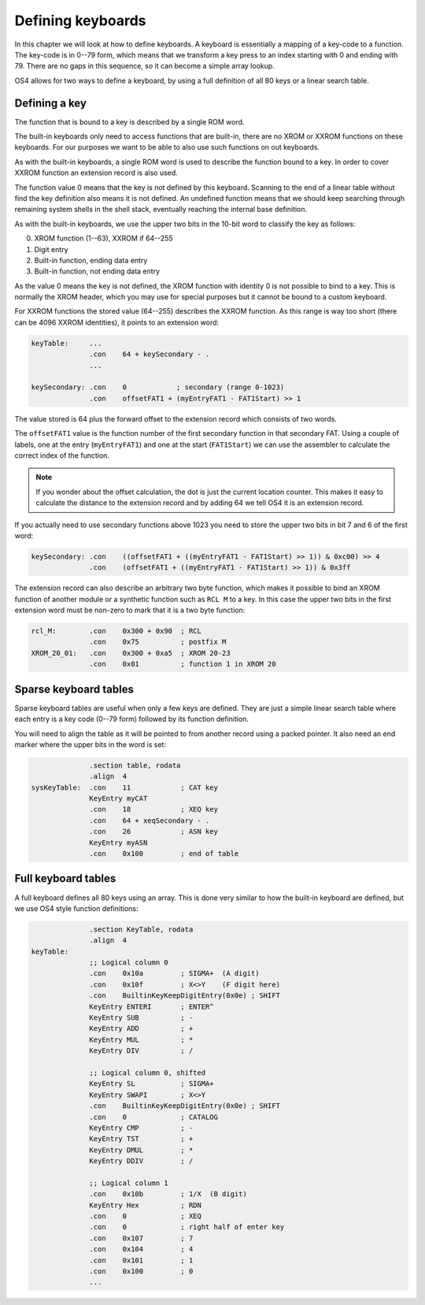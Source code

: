 .. _defining-keyboards:

******************
Defining keyboards
******************

In this chapter we will look at how to define keyboards. A keyboard is
essentially a mapping of a key-code to a function. The key-code is in
0--79 form, which means that we transform a key press to an index
starting with 0 and ending with 79. There are no gaps in this
sequence, so it can become a simple array lookup.

OS4 allows for two ways to define a keyboard, by using a full
definition of all 80 keys or a linear search table.

Defining a key
==============

The function that is bound to a key is described by a single ROM word.

The built-in keyboards only need to access functions that are
built-in, there are no XROM or XXROM functions on these keyboards. For
our purposes we want to be able to also use such functions on out
keyboards.

As with the built-in keyboards, a single ROM word is used to describe
the function bound to a key. In order to cover XXROM function an
extension record is also used.

The function value 0 means that the key is not defined by this
keyboard. Scanning to the end of a linear table without find the key
definition also means it is not defined. An undefined function means
that we should keep searching through remaining system shells in the
shell stack, eventually reaching the internal base definition.

As with the built-in keyboards, we use the upper two bits in the
10-bit word to classify the key as follows:

0. XROM function (1--63), XXROM if 64--255
1. Digit entry
2. Built-in function, ending data entry
3. Built-in function, not ending data entry

As the value 0 means the key is not defined, the XROM function with
identity 0 is not possible to bind to a key. This is normally the XROM
header, which you may use for special purposes but it cannot be bound
to a custom keyboard.

For XXROM functions the stored value (64--255) describes the XXROM
function. As this range is way too short (there can be 4096 XXROM
identities), it points to an extension word:

.. code-block:: ca65

   keyTable:     ...
                 .con    64 + keySecondary - .
                 ...

   keySecondary: .con    0            ; secondary (range 0-1023)
                 .con    offsetFAT1 + (myEntryFAT1 - FAT1Start) >> 1

The value stored is 64 plus the forward offset to the extension record
which consists of two words.

The ``offsetFAT1`` value is the function number of the first secondary
function in that secondary FAT. Using a couple of labels, one at the
entry (``myEntryFAT1``) and one at the start (``FAT1Start``) we can
use the assembler to calculate the correct index of the function.

.. note::

   If you wonder about the offset calculation, the dot is just the
   current location counter. This makes it easy to calculate the
   distance to the extension record and by adding 64 we tell OS4 it is
   an extension record.

If you actually need to use secondary functions above 1023 you need to
store the upper two bits in bit 7 and 6 of the first word:

.. code-block:: ca65

   keySecondary: .con    ((offsetFAT1 + ((myEntryFAT1 - FAT1Start) >> 1)) & 0xc00) >> 4
                 .con    (offsetFAT1 + ((myEntryFAT1 - FAT1Start) >> 1)) & 0x3ff


The extension record can also describe an arbitrary two byte function,
which makes it possible to bind an XROM function of another module or
a synthetic function such as ``RCL M`` to a key. In this case the
upper two bits in the first extension word must be non-zero to mark
that it is a two byte function:

.. code-block:: ca65

   rcl_M:        .con    0x300 + 0x90  ; RCL
                 .con    0x75          ; postfix M
   XROM_20_01:   .con    0x300 + 0xa5  ; XROM 20-23
                 .con    0x01          ; function 1 in XROM 20

Sparse keyboard tables
======================

Sparse keyboard tables are useful when only a few keys are
defined. They are just a simple linear search table where each entry
is a key code (0--79 form) followed by its function definition.

You will need to align the table as it will be pointed to from another
record using a packed pointer. It also need an end marker where
the upper bits in the word is set:

.. code-block:: ca65

                 .section table, rodata
                 .align  4
   sysKeyTable:  .con    11            ; CAT key
                 KeyEntry myCAT
                 .con    18            ; XEQ key
                 .con    64 + xeqSecondary - .
                 .con    26            ; ASN key
                 KeyEntry myASN
                 .con    0x100         ; end of table


Full keyboard tables
====================

A full keyboard defines all 80 keys using an array. This is done very
similar to how the built-in keyboard are defined, but we use OS4 style
function definitions:

.. code-block:: ca65

                 .section KeyTable, rodata
                 .align  4
   keyTable:
                 ;; Logical column 0
                 .con    0x10a         ; SIGMA+  (A digit)
                 .con    0x10f         ; X<>Y    (F digit here)
                 .con    BuiltinKeyKeepDigitEntry(0x0e) ; SHIFT
                 KeyEntry ENTERI       ; ENTER^
                 KeyEntry SUB          ; -
                 KeyEntry ADD          ; +
                 KeyEntry MUL          ; *
                 KeyEntry DIV          ; /

                 ;; Logical column 0, shifted
                 KeyEntry SL           ; SIGMA+
                 KeyEntry SWAPI        ; X<>Y
                 .con    BuiltinKeyKeepDigitEntry(0x0e) ; SHIFT
                 .con    0             ; CATALOG
                 KeyEntry CMP          ; -
                 KeyEntry TST          ; +
                 KeyEntry DMUL         ; *
                 KeyEntry DDIV         ; /

                 ;; Logical column 1
                 .con    0x10b         ; 1/X  (B digit)
                 KeyEntry Hex          ; RDN
                 .con    0             ; XEQ
                 .con    0             ; right half of enter key
                 .con    0x107         ; 7
                 .con    0x104         ; 4
                 .con    0x101         ; 1
                 .con    0x100         ; 0
                 ...
